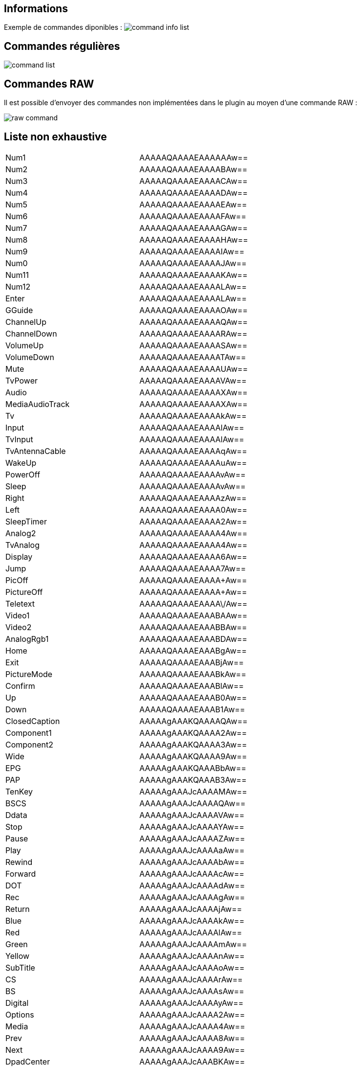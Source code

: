 == Informations

Exemple de commandes diponibles : 
image:../images/command_info_list.png[]

== Commandes régulières

image:../images/command_list.png[]

== Commandes RAW

Il est possible d'envoyer des commandes non implémentées dans le plugin au moyen d'une commande RAW :

image:../images/raw_command.png[]

== Liste non exhaustive

|=======			
|	Num1	|	AAAAAQAAAAEAAAAAAw==
|	Num2	|	AAAAAQAAAAEAAAABAw==
|	Num3	|	AAAAAQAAAAEAAAACAw==
|	Num4	|	AAAAAQAAAAEAAAADAw==
|	Num5	|	AAAAAQAAAAEAAAAEAw==
|	Num6	|	AAAAAQAAAAEAAAAFAw==
|	Num7	|	AAAAAQAAAAEAAAAGAw==
|	Num8	|	AAAAAQAAAAEAAAAHAw==
|	Num9	|	AAAAAQAAAAEAAAAIAw==
|	Num0	|	AAAAAQAAAAEAAAAJAw==
|	Num11	|	AAAAAQAAAAEAAAAKAw==
|	Num12	|	AAAAAQAAAAEAAAALAw==
|	Enter	|	AAAAAQAAAAEAAAALAw==
|	GGuide	|	AAAAAQAAAAEAAAAOAw==
|	ChannelUp	|	AAAAAQAAAAEAAAAQAw==
|	ChannelDown	|	AAAAAQAAAAEAAAARAw==
|	VolumeUp	|	AAAAAQAAAAEAAAASAw==
|	VolumeDown	|	AAAAAQAAAAEAAAATAw==
|	Mute	|	AAAAAQAAAAEAAAAUAw==
|	TvPower	|	AAAAAQAAAAEAAAAVAw==
|	Audio	|	AAAAAQAAAAEAAAAXAw==
|	MediaAudioTrack	|	AAAAAQAAAAEAAAAXAw==
|	Tv	|	AAAAAQAAAAEAAAAkAw==
|	Input	|	AAAAAQAAAAEAAAAlAw==
|	TvInput	|	AAAAAQAAAAEAAAAlAw==
|	TvAntennaCable	|	AAAAAQAAAAEAAAAqAw==
|	WakeUp	|	AAAAAQAAAAEAAAAuAw==
|	PowerOff	|	AAAAAQAAAAEAAAAvAw==
|	Sleep	|	AAAAAQAAAAEAAAAvAw==
|	Right	|	AAAAAQAAAAEAAAAzAw==
|	Left	|	AAAAAQAAAAEAAAA0Aw==
|	SleepTimer	|	AAAAAQAAAAEAAAA2Aw==
|	Analog2	|	AAAAAQAAAAEAAAA4Aw==
|	TvAnalog	|	AAAAAQAAAAEAAAA4Aw==
|	Display	|	AAAAAQAAAAEAAAA6Aw==
|	Jump	|	AAAAAQAAAAEAAAA7Aw==
|	PicOff	|	AAAAAQAAAAEAAAA+Aw==
|	PictureOff	|	AAAAAQAAAAEAAAA+Aw==
|	Teletext	|	AAAAAQAAAAEAAAA\/Aw==
|	Video1	|	AAAAAQAAAAEAAABAAw==
|	Video2	|	AAAAAQAAAAEAAABBAw==
|	AnalogRgb1	|	AAAAAQAAAAEAAABDAw==
|	Home	|	AAAAAQAAAAEAAABgAw==
|	Exit	|	AAAAAQAAAAEAAABjAw==
|	PictureMode	|	AAAAAQAAAAEAAABkAw==
|	Confirm	|	AAAAAQAAAAEAAABlAw==
|	Up	|	AAAAAQAAAAEAAAB0Aw==
|	Down	|	AAAAAQAAAAEAAAB1Aw==
|	ClosedCaption	|	AAAAAgAAAKQAAAAQAw==
|	Component1	|	AAAAAgAAAKQAAAA2Aw==
|	Component2	|	AAAAAgAAAKQAAAA3Aw==
|	Wide	|	AAAAAgAAAKQAAAA9Aw==
|	EPG	|	AAAAAgAAAKQAAABbAw==
|	PAP	|	AAAAAgAAAKQAAAB3Aw==
|	TenKey	|	AAAAAgAAAJcAAAAMAw==
|	BSCS	|	AAAAAgAAAJcAAAAQAw==
|	Ddata	|	AAAAAgAAAJcAAAAVAw==
|	Stop	|	AAAAAgAAAJcAAAAYAw==
|	Pause	|	AAAAAgAAAJcAAAAZAw==
|	Play	|	AAAAAgAAAJcAAAAaAw==
|	Rewind	|	AAAAAgAAAJcAAAAbAw==
|	Forward	|	AAAAAgAAAJcAAAAcAw==
|	DOT	|	AAAAAgAAAJcAAAAdAw==
|	Rec	|	AAAAAgAAAJcAAAAgAw==
|	Return	|	AAAAAgAAAJcAAAAjAw==
|	Blue	|	AAAAAgAAAJcAAAAkAw==
|	Red	|	AAAAAgAAAJcAAAAlAw==
|	Green	|	AAAAAgAAAJcAAAAmAw==
|	Yellow	|	AAAAAgAAAJcAAAAnAw==
|	SubTitle	|	AAAAAgAAAJcAAAAoAw==
|	CS	|	AAAAAgAAAJcAAAArAw==
|	BS	|	AAAAAgAAAJcAAAAsAw==
|	Digital	|	AAAAAgAAAJcAAAAyAw==
|	Options	|	AAAAAgAAAJcAAAA2Aw==
|	Media	|	AAAAAgAAAJcAAAA4Aw==
|	Prev	|	AAAAAgAAAJcAAAA8Aw==
|	Next	|	AAAAAgAAAJcAAAA9Aw==
|	DpadCenter	|	AAAAAgAAAJcAAABKAw==
|	CursorUp	|	AAAAAgAAAJcAAABPAw==
|	CursorDown	|	AAAAAgAAAJcAAABQAw==
|	CursorLeft	|	AAAAAgAAAJcAAABNAw==
|	CursorRight	|	AAAAAgAAAJcAAABOAw==
|	ShopRemoteControlForcedDynamic	|	AAAAAgAAAJcAAABqAw==
|	FlashPlus	|	AAAAAgAAAJcAAAB4Aw==
|	FlashMinus	|	AAAAAgAAAJcAAAB5Aw==
|	DemoMode	|	AAAAAgAAAJcAAAB8Aw==
|	Analog	|	AAAAAgAAAHcAAAANAw==
|	Mode3D	|	AAAAAgAAAHcAAABNAw==
|	DigitalToggle	|	AAAAAgAAAHcAAABSAw==
|	DemoSurround	|	AAAAAgAAAHcAAAB7Aw==
|	{"name":"*AD	|	AAAAAgAAABoAAAA7Aw==
|	AudioMixUp	|	AAAAAgAAABoAAAA8Aw==
|	AudioMixDown	|	AAAAAgAAABoAAAA9Aw==
|	PhotoFrame	|	AAAAAgAAABoAAABVAw==
|	Tv_Radio	|	AAAAAgAAABoAAABXAw==
|	SyncMenu	|	AAAAAgAAABoAAABYAw==
|	Hdmi1	|	AAAAAgAAABoAAABaAw==
|	Hdmi2	|	AAAAAgAAABoAAABbAw==
|	Hdmi3	|	AAAAAgAAABoAAABcAw==
|	Hdmi4	|	AAAAAgAAABoAAABdAw==
|	TopMenu	|	AAAAAgAAABoAAABgAw==
|	PopUpMenu	|	AAAAAgAAABoAAABhAw==
|	OneTouchTimeRec	|	AAAAAgAAABoAAABkAw==
|	OneTouchView	|	AAAAAgAAABoAAABlAw==
|	DUX	|	AAAAAgAAABoAAABzAw==
|	FootballMode	|	AAAAAgAAABoAAAB2Aw==
|	iManual	|	AAAAAgAAABoAAAB7Aw==
|	Netflix	|	AAAAAgAAABoAAAB8Aw==
|	Assists	|	AAAAAgAAAMQAAAA7Aw==
|	FeaturedApp	|	AAAAAgAAAMQAAABEAw==
|	FeaturedAppVOD	|	AAAAAgAAAMQAAABFAw==
|	GooglePlay	|	AAAAAgAAAMQAAABGAw==
|	ActionMenu	|	AAAAAgAAAMQAAABLAw==
|	Help	|	AAAAAgAAAMQAAABNAw==
|	TvSatellite	|	AAAAAgAAAMQAAABOAw==
|	WirelessSubwoofer	|	AAAAAgAAAMQAAAB+Aw==
|	AndroidMenu	|	AAAAAgAAAMQAAABPAw==
|=======			
